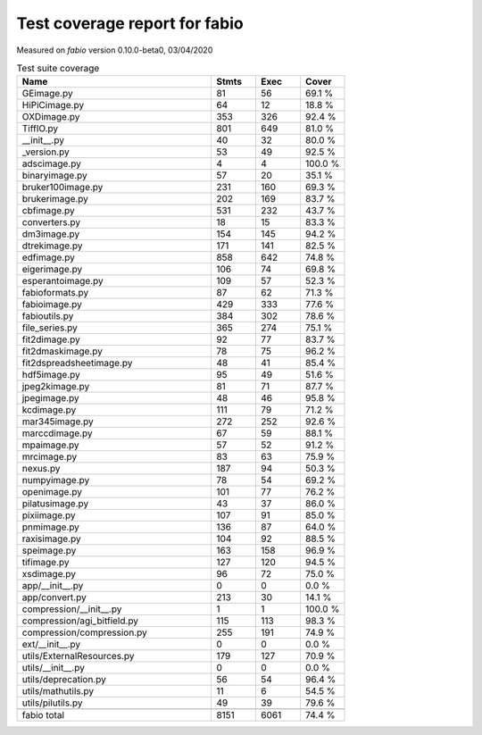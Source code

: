Test coverage report for fabio
==============================

Measured on *fabio* version 0.10.0-beta0, 03/04/2020

.. csv-table:: Test suite coverage
   :header: "Name", "Stmts", "Exec", "Cover"
   :widths: 35, 8, 8, 8

   "GEimage.py", "81", "56", "69.1 %"
   "HiPiCimage.py", "64", "12", "18.8 %"
   "OXDimage.py", "353", "326", "92.4 %"
   "TiffIO.py", "801", "649", "81.0 %"
   "__init__.py", "40", "32", "80.0 %"
   "_version.py", "53", "49", "92.5 %"
   "adscimage.py", "4", "4", "100.0 %"
   "binaryimage.py", "57", "20", "35.1 %"
   "bruker100image.py", "231", "160", "69.3 %"
   "brukerimage.py", "202", "169", "83.7 %"
   "cbfimage.py", "531", "232", "43.7 %"
   "converters.py", "18", "15", "83.3 %"
   "dm3image.py", "154", "145", "94.2 %"
   "dtrekimage.py", "171", "141", "82.5 %"
   "edfimage.py", "858", "642", "74.8 %"
   "eigerimage.py", "106", "74", "69.8 %"
   "esperantoimage.py", "109", "57", "52.3 %"
   "fabioformats.py", "87", "62", "71.3 %"
   "fabioimage.py", "429", "333", "77.6 %"
   "fabioutils.py", "384", "302", "78.6 %"
   "file_series.py", "365", "274", "75.1 %"
   "fit2dimage.py", "92", "77", "83.7 %"
   "fit2dmaskimage.py", "78", "75", "96.2 %"
   "fit2dspreadsheetimage.py", "48", "41", "85.4 %"
   "hdf5image.py", "95", "49", "51.6 %"
   "jpeg2kimage.py", "81", "71", "87.7 %"
   "jpegimage.py", "48", "46", "95.8 %"
   "kcdimage.py", "111", "79", "71.2 %"
   "mar345image.py", "272", "252", "92.6 %"
   "marccdimage.py", "67", "59", "88.1 %"
   "mpaimage.py", "57", "52", "91.2 %"
   "mrcimage.py", "83", "63", "75.9 %"
   "nexus.py", "187", "94", "50.3 %"
   "numpyimage.py", "78", "54", "69.2 %"
   "openimage.py", "101", "77", "76.2 %"
   "pilatusimage.py", "43", "37", "86.0 %"
   "pixiimage.py", "107", "91", "85.0 %"
   "pnmimage.py", "136", "87", "64.0 %"
   "raxisimage.py", "104", "92", "88.5 %"
   "speimage.py", "163", "158", "96.9 %"
   "tifimage.py", "127", "120", "94.5 %"
   "xsdimage.py", "96", "72", "75.0 %"
   "app/__init__.py", "0", "0", "0.0 %"
   "app/convert.py", "213", "30", "14.1 %"
   "compression/__init__.py", "1", "1", "100.0 %"
   "compression/agi_bitfield.py", "115", "113", "98.3 %"
   "compression/compression.py", "255", "191", "74.9 %"
   "ext/__init__.py", "0", "0", "0.0 %"
   "utils/ExternalResources.py", "179", "127", "70.9 %"
   "utils/__init__.py", "0", "0", "0.0 %"
   "utils/deprecation.py", "56", "54", "96.4 %"
   "utils/mathutils.py", "11", "6", "54.5 %"
   "utils/pilutils.py", "49", "39", "79.6 %"

   "fabio total", "8151", "6061", "74.4 %"
